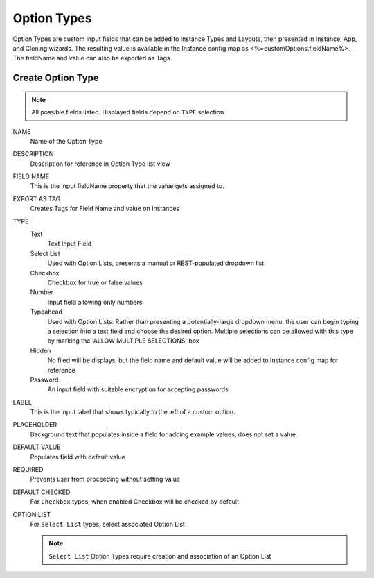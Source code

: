 Option Types
------------

Option Types are custom input fields that can be added to Instance Types and Layouts, then presented in Instance, App, and Cloning wizards. The resulting value is available in the Instance config map as <%=customOptions.fieldName%>. The fieldName and value can also be exported as Tags.

.. image:: /images/provisioning/library/newOptionType.png
   :align: center

Create Option Type
^^^^^^^^^^^^^^^^^^

.. note:: All possible fields listed. Displayed fields depend on ``TYPE`` selection

NAME
 Name of the Option Type
DESCRIPTION
 Description for reference in Option Type list view
FIELD NAME
 This is the input fieldName property that the value gets assigned to.
EXPORT AS TAG
 Creates Tags for Field Name and value on Instances
TYPE
 Text
  Text Input Field
 Select List
  Used with Option Lists, presents a manual or REST-populated dropdown list
 Checkbox
  Checkbox for true or false values
 Number
  Input field allowing only numbers
 Typeahead
  Used with Option Lists: Rather than presenting a potentially-large dropdown menu, the user can begin typing a selection into a text field and choose the desired option. Multiple selections can be allowed with this type by marking the 'ALLOW MULTIPLE SELECTIONS' box
 Hidden
  No filed will be displays, but the field name and default value will be added to Instance config map for reference
 Password
  An input field with suitable encryption for accepting passwords
LABEL
 This is the input label that shows typically to the left of a custom option.
PLACEHOLDER
 Background text that populates inside a field for adding example values, does not set a value
DEFAULT VALUE
 Populates field with default value
REQUIRED
 Prevents user from proceeding without setting value
DEFAULT CHECKED
 For ``Checkbox`` types, when enabled Checkbox will be checked by default
OPTION LIST
 For ``Select List`` types, select associated Option List

 .. NOTE:: ``Select List`` Option Types require creation and association of an Option List
